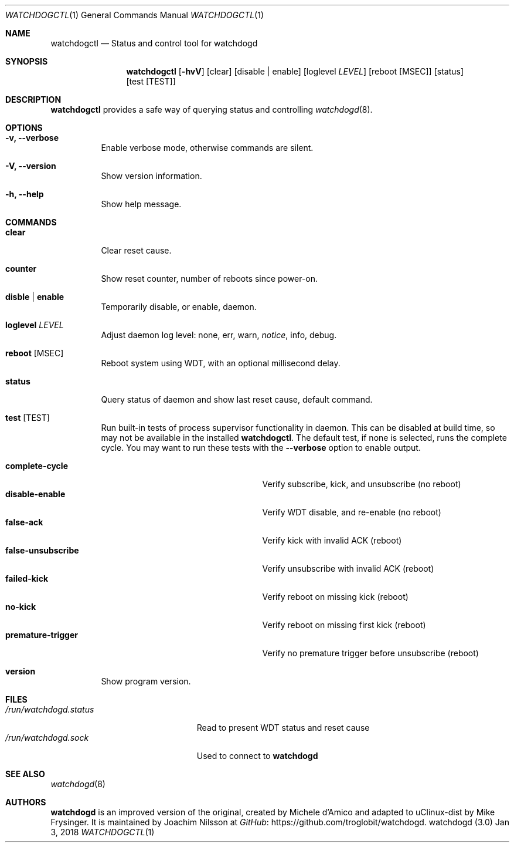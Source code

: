 .\"
.\" Copyright (c) 2016-2018  Joachim Nilsson <troglobit@gmail.com>
.\"
.\" Permission to use, copy, modify, and/or distribute this software for any
.\" purpose with or without fee is hereby granted, provided that the above
.\" copyright notice and this permission notice appear in all copies.
.\"
.\" THE SOFTWARE IS PROVIDED "AS IS" AND THE AUTHOR DISCLAIMS ALL WARRANTIES
.\" WITH REGARD TO THIS SOFTWARE INCLUDING ALL IMPLIED WARRANTIES OF
.\" MERCHANTABILITY AND FITNESS. IN NO EVENT SHALL THE AUTHOR BE LIABLE FOR
.\" ANY SPECIAL, DIRECT, INDIRECT, OR CONSEQUENTIAL DAMAGES OR ANY DAMAGES
.\" WHATSOEVER RESULTING FROM LOSS OF USE, DATA OR PROFITS, WHETHER IN AN
.\" ACTION OF CONTRACT, NEGLIGENCE OR OTHER TORTIOUS ACTION, ARISING OUT OF
.\" OR IN CONNECTION WITH THE USE OR PERFORMANCE OF THIS SOFTWARE.
.\"
.Dd Jan 3, 2018
.Dt WATCHDOGCTL 1
.Os "watchdogd (3.0)"
.Sh NAME
.Nm watchdogctl
.Nd Status and control tool for watchdogd
.Sh SYNOPSIS
.Nm
.Op Fl hvV
.Op clear
.Op disable | enable
.Op loglevel Ar LEVEL
.Op reboot Op MSEC
.Op status
.Op test Op TEST
.Sh DESCRIPTION
.Nm
provides a safe way of querying status and controlling 
.Xr watchdogd 8 .
.Sh OPTIONS
.Bl -tag -width Ds
.It Fl v, -verbose
Enable verbose mode, otherwise commands are silent.
.It Fl V, -version
Show version information.
.It Fl h, -help
Show help message.
.El
.Sh COMMANDS
.Bl -tag -width Ds
.It Cm clear
Clear reset cause.
.It Cm counter
Show reset counter, number of reboots since power-on.
.\" .It Cm debug
.\" Toggle daemon debug log level.  See also the
.\" .Cm log
.\" command.
.It Cm disble | enable
Temporarily disable, or enable, daemon.
.It Cm loglevel Ar LEVEL
Adjust daemon log level: none, err, warn,
.Ar notice ,
info, debug.
.\" Change daemon log level, see also
.\" .Cm debug .
.It Cm reboot Op MSEC
Reboot system using WDT, with an optional millisecond delay.
.It Cm status
Query status of daemon and show last reset cause, default command.
.It Cm test Op TEST
Run built-in tests of process supervisor functionality in daemon.  This
can be disabled at build time, so may not be available in the installed
.Nm .
The default test, if none is selected, runs the complete cycle.  You may
want to run these tests with the
.Fl -verbose
option to enable output.
.Pp
.Bl -tag -width false-unsubscribe -compact -offset indent
.It Cm complete-cycle
Verify subscribe, kick, and unsubscribe (no reboot)
.It Cm disable-enable
Verify WDT disable, and re-enable (no reboot)
.It Cm false-ack
Verify kick with invalid ACK (reboot)
.It Cm false-unsubscribe
Verify unsubscribe with invalid ACK (reboot)
.It Cm failed-kick
Verify reboot on missing kick (reboot)
.It Cm no-kick
Verify reboot on missing first kick (reboot)
.It Cm premature-trigger
Verify no premature trigger before unsubscribe (reboot)
.El
.It Cm version
Show program version.
.El
.Sh FILES
.Bl -tag -width /run/watchdogd.status -compact
.It Pa /run/watchdogd.status
Read to present WDT status and reset cause
.It Pa /run/watchdogd.sock
Used to connect to
.Nm watchdogd
.El
.Sh SEE ALSO
.Xr watchdogd 8
.Sh AUTHORS
.Nm watchdogd
is an improved version of the original, created by Michele d'Amico and
adapted to uClinux-dist by Mike Frysinger.  It is maintained by Joachim
Nilsson at
.Lk https://github.com/troglobit/watchdogd "GitHub" .
